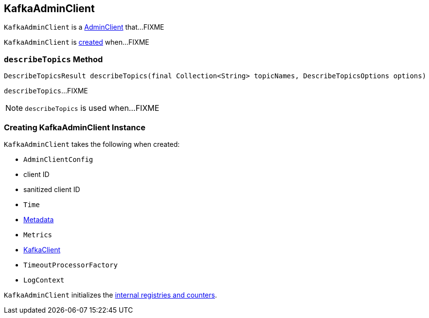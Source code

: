 == [[KafkaAdminClient]] KafkaAdminClient

`KafkaAdminClient` is a link:kafka-AdminClient.adoc[AdminClient] that...FIXME

`KafkaAdminClient` is <<creating-instance, created>> when...FIXME

=== [[describeTopics]] `describeTopics` Method

[source, java]
----
DescribeTopicsResult describeTopics(final Collection<String> topicNames, DescribeTopicsOptions options)
----

`describeTopics`...FIXME

NOTE: `describeTopics` is used when...FIXME

=== [[creating-instance]] Creating KafkaAdminClient Instance

`KafkaAdminClient` takes the following when created:

* [[config]] `AdminClientConfig`
* [[clientId]] client ID
* [[sanitizedClientId]] sanitized client ID
* [[time]] `Time`
* [[metadata]] link:kafka-Metadata.adoc[Metadata]
* [[metrics]] `Metrics`
* [[client]] link:kafka-KafkaClient.adoc[KafkaClient]
* [[timeoutProcessorFactory]] `TimeoutProcessorFactory`
* [[logContext]] `LogContext`

`KafkaAdminClient` initializes the <<internal-registries, internal registries and counters>>.
